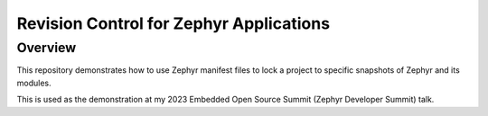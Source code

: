 Revision Control for Zephyr Applications
########################################

Overview
********

This repository demonstrates how to use Zephyr manifest files to lock a project
to specific snapshots of Zephyr and its modules.

This is used as the demonstration at my 2023 Embedded Open Source Summit (Zephyr
Developer Summit) talk.
